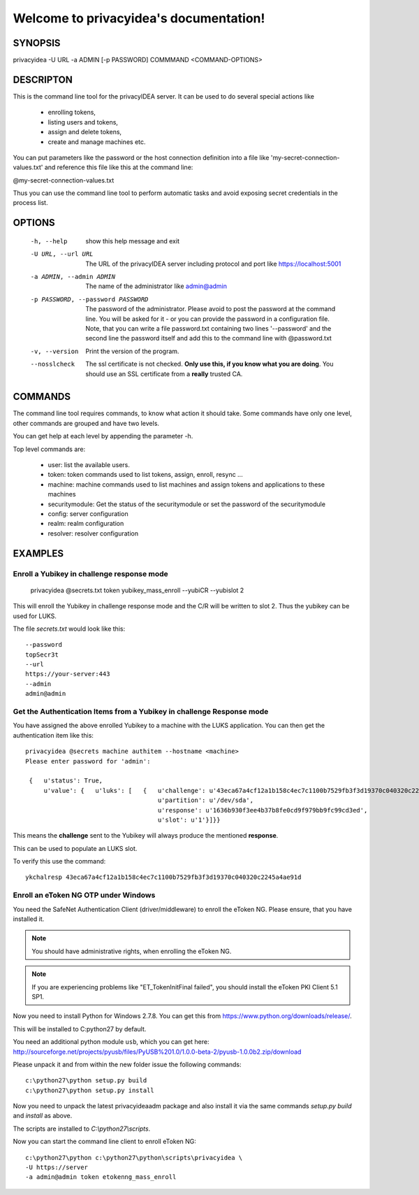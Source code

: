 .. privacyidea documentation master file, created by
   sphinx-quickstart on Tue Aug 12 15:34:53 2014.
   You can adapt this file completely to your liking, but it should at least
   contain the root `toctree` directive.

Welcome to privacyidea's documentation!
=======================================

SYNOPSIS
--------

privacyidea -U URL -a ADMIN [-p PASSWORD] COMMMAND <COMMAND-OPTIONS>


DESCRIPTON
----------
This is the command line tool for the privacyIDEA server. It can be used to do
several special actions like 

 * enrolling tokens, 
 * listing users and tokens,
 * assign and delete tokens, 
 * create and manage machines etc. 

You can put parameters like the password or the host connection definition into a file
like 'my-secret-connection-values.txt' and reference this file like this at
the command line: 

@my-secret-connection-values.txt 

Thus you can use the command line tool to perform automatic tasks and avoid exposing
secret credentials in the process list.

OPTIONS
-------
  -h, --help            show this help message and exit
  -U URL, --url URL     The URL of the privacyIDEA server including protocol
                        and port like https://localhost:5001
  -a ADMIN, --admin ADMIN
                        The name of the administrator like admin@admin
  -p PASSWORD, --password PASSWORD
                        The password of the administrator. Please avoid to
                        post the password at the command line. You will be
                        asked for it - or you can provide the password in a
                        configuration file. Note, that you can write a file
                        password.txt containing two lines '--password' and the
                        second line the password itself and add this to the
                        command line with @password.txt
  -v, --version         Print the version of the program.
  --nosslcheck          The ssl certificate is not checked.
                        **Only use this, if you know what you are doing**.
                        You should use an SSL certificate from a **really**
                        trusted CA.

COMMANDS
--------
The command line tool requires commands, to know what action it should
take. Some commands have only one level, other commands are grouped and
have two levels.

You can get help at each level by appending the parameter -h.

Top level commands are:

  * user: list the available users.
  * token: token commands used to list tokens, assign, enroll, resync ...
  * machine: machine commands used to list machines and assign tokens and
    applications to these machines
  * securitymodule: Get the status of the securitymodule or set the password
    of the securitymodule
  * config: server configuration
  * realm: realm configuration
  * resolver: resolver configuration

EXAMPLES
--------

Enroll a Yubikey in challenge response mode
~~~~~~~~~~~~~~~~~~~~~~~~~~~~~~~~~~~~~~~~~~~
   
   privacyidea @secrets.txt token yubikey_mass_enroll --yubiCR --yubislot 2

This will enroll the Yubikey in challenge response mode and the C/R will
be written to slot 2. Thus the yubikey can be used for LUKS.

The file `secrets.txt` would look like this::
   
   --password
   topSecr3t
   --url
   https://your-server:443
   --admin
   admin@admin


Get the Authentication Items from a Yubikey in challenge Response mode
~~~~~~~~~~~~~~~~~~~~~~~~~~~~~~~~~~~~~~~~~~~~~~~~~~~~~~~~~~~~~~~~~~~~~~

You have assigned the above enrolled Yubikey to a machine with the LUKS
application. You can then get the authentication item like this::

   privacyidea @secrets machine authitem --hostname <machine>
   Please enter password for 'admin':

    {   u'status': True,
        u'value': {   u'luks': [   {   u'challenge': u'43eca67a4cf12a1b158c4ec7c1100b7529fb3f3d19370c040320c2245a4ae91d',
                                       u'partition': u'/dev/sda',
                                       u'response': u'1636b930f3ee4b37b8fe0cd9f979bb9fc99cd3ed',
                                       u'slot': u'1'}]}}

This means the **challenge** sent to the Yubikey will always produce the
mentioned **response**.

This can be used to populate an LUKS slot.

To verify this use the command::

   ykchalresp 43eca67a4cf12a1b158c4ec7c1100b7529fb3f3d19370c040320c2245a4ae91d

Enroll an eToken NG OTP under Windows
~~~~~~~~~~~~~~~~~~~~~~~~~~~~~~~~~~~~~
You need the SafeNet Authentication Client (driver/middleware) to enroll the eToken NG.
Please ensure, that you have installed it.

.. note:: You should have administrative rights, when enrolling the eToken NG.

.. note:: If you are experiencing problems like "ET_TokenInitFinal failed", you
   should install the eToken PKI Client 5.1 SP1.

Now you need to install Python for Windows 2.7.8. You can get this from
https://www.python.org/downloads/release/.

This will be installed to C:\python27 by default.

You need an additional python module ``usb``, which you can get here:
http://sourceforge.net/projects/pyusb/files/PyUSB%201.0/1.0.0-beta-2/pyusb-1.0.0b2.zip/download

Please unpack it and from within the new folder issue the following commands::
   
   c:\python27\python setup.py build
   c:\python27\python setup.py install

Now you need to unpack the latest privacyideaadm package and also install it via the
same commands `setup.py build` and `install` as above.

The scripts are installed to `C:\\python27\\scripts`.

Now you can start the command line client to enroll eToken NG::

   c:\python27\python c:\python27\python\scripts\privacyidea \
   -U https://server
   -a admin@admin token etokenng_mass_enroll

